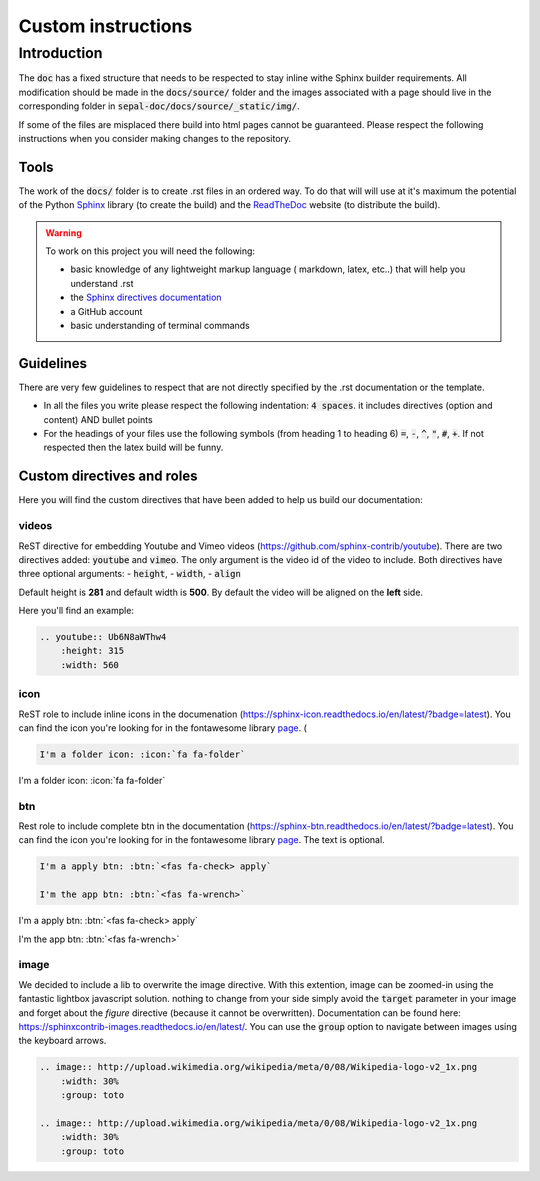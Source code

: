 Custom instructions
===================

Introduction
------------

The :code:`doc` has a fixed structure that needs to be respected to stay inline withe Sphinx builder requirements. All modification should be made in the :code:`docs/source/` folder and the images associated with a page should live in the corresponding folder in :code:`sepal-doc/docs/source/_static/img/`.

If some of the files are misplaced there build into html pages cannot be guaranteed. Please respect the following instructions when you consider making changes to the repository. 

Tools
^^^^^

The work of the :code:`docs/` folder is to create .rst files in an ordered way. To do that will will use at it's maximum the potential of the Python `Sphinx <https://www.sphinx-doc.org/en/master/>`__ library (to create the build) and the `ReadTheDoc <https://readthedocs.org>`__ website (to distribute the build).

.. warning::

    To work on this project you will need the following:

    - basic knowledge of any lightweight markup language ( markdown, latex, etc..) that will help you understand .rst
    - the `Sphinx directives documentation <https://www.sphinx-doc.org/en/master/usage/restructuredtext/directives.html>`_
    - a GitHub account 
    - basic understanding of terminal commands 

Guidelines
^^^^^^^^^^

There are very few guidelines to respect that are not directly specified by the .rst documentation or the template. 

-    In all the files you write please respect the following indentation: :code:`4 spaces`. it includes directives (option and content) AND bullet points
-    For the headings of your files use the following symbols (from heading 1 to heading 6) :code:`=`, :code:`-`, :code:`^`, :code:`"`, :code:`#`, :code:`+`. If not respected then the latex build will be funny.

Custom directives and roles
^^^^^^^^^^^^^^^^^^^^^^^^^^^

Here you will find the custom directives that have been added to help us build our documentation: 

videos
""""""

ReST directive for embedding Youtube and Vimeo videos (https://github.com/sphinx-contrib/youtube).
There are two directives added: :code:`youtube` and :code:`vimeo`. The only argument is the video id of the video to include.
Both directives have three optional arguments: 
- :code:`height`, 
- :code:`width`,
- :code:`align`

Default height is **281** and default width is **500**. By default the video will be aligned on the **left** side.

Here you'll find an example: 

.. code-block:: rst 

    .. youtube:: Ub6N8aWThw4
        :height: 315
        :width: 560

.. youtube:: Ub6N8aWThw4
    :height: 315
    :width: 560

icon
""""

ReST role to include inline icons in the documenation (https://sphinx-icon.readthedocs.io/en/latest/?badge=latest). You can find the icon you're looking for in the fontawesome library `page <https://fontawesome.com/v5.15/icons?d=gallery&p=2>`__. (

.. code-block:: rst 

    I'm a folder icon: :icon:`fa fa-folder`

I'm a folder icon: :icon:`fa fa-folder`

btn
"""

Rest role to include complete btn in the documentation (https://sphinx-btn.readthedocs.io/en/latest/?badge=latest). You can find the icon you're looking for in the fontawesome library `page <https://fontawesome.com/v5.15/icons?d=gallery&p=2>`__. The text is optional.

.. code-block:: rst 

    I'm a apply btn: :btn:`<fas fa-check> apply`

    I'm the app btn: :btn:`<fas fa-wrench>`

I'm a apply btn: :btn:`<fas fa-check> apply`

I'm the app btn: :btn:`<fas fa-wrench>`

image
"""""

We decided to include a lib to overwrite the image directive. With this extention, image can be zoomed-in using the fantastic lightbox javascript solution. nothing to change from your side simply avoid the :code:`target` parameter in your image and forget about the `figure` directive (because it cannot be overwritten). Documentation can be found here: https://sphinxcontrib-images.readthedocs.io/en/latest/. You can use the :code:`group` option to navigate between images using the keyboard arrows.


.. code-block:: rst 

    .. image:: http://upload.wikimedia.org/wikipedia/meta/0/08/Wikipedia-logo-v2_1x.png
        :width: 30%
        :group: toto

    .. image:: http://upload.wikimedia.org/wikipedia/meta/0/08/Wikipedia-logo-v2_1x.png
        :width: 30%
        :group: toto

.. image:: http://upload.wikimedia.org/wikipedia/meta/0/08/Wikipedia-logo-v2_1x.png
    :width: 30%
    :group: toto

.. image:: http://upload.wikimedia.org/wikipedia/meta/0/08/Wikipedia-logo-v2_1x.png
    :width: 30%
    :group: toto



